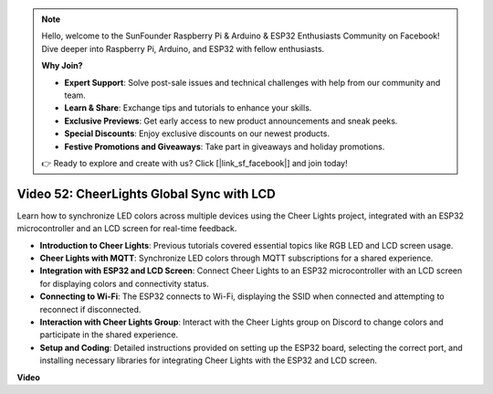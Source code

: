 .. note::

    Hello, welcome to the SunFounder Raspberry Pi & Arduino & ESP32 Enthusiasts Community on Facebook! Dive deeper into Raspberry Pi, Arduino, and ESP32 with fellow enthusiasts.

    **Why Join?**

    - **Expert Support**: Solve post-sale issues and technical challenges with help from our community and team.
    - **Learn & Share**: Exchange tips and tutorials to enhance your skills.
    - **Exclusive Previews**: Get early access to new product announcements and sneak peeks.
    - **Special Discounts**: Enjoy exclusive discounts on our newest products.
    - **Festive Promotions and Giveaways**: Take part in giveaways and holiday promotions.

    👉 Ready to explore and create with us? Click [|link_sf_facebook|] and join today!

Video 52: CheerLights Global Sync with LCD
=====================================================================================


Learn how to synchronize LED colors across multiple devices using the Cheer Lights project, integrated with an ESP32 microcontroller and an LCD screen for real-time feedback.


* **Introduction to Cheer Lights**: Previous tutorials covered essential topics like RGB LED and LCD screen usage.
* **Cheer Lights with MQTT**: Synchronize LED colors through MQTT subscriptions for a shared experience.
* **Integration with ESP32 and LCD Screen**: Connect Cheer Lights to an ESP32 microcontroller with an LCD screen for displaying colors and connectivity status.
* **Connecting to Wi-Fi**: The ESP32 connects to Wi-Fi, displaying the SSID when connected and attempting to reconnect if disconnected.
* **Interaction with Cheer Lights Group**: Interact with the Cheer Lights group on Discord to change colors and participate in the shared experience.
* **Setup and Coding**: Detailed instructions provided on setting up the ESP32 board, selecting the correct port, and installing necessary libraries for integrating Cheer Lights with the ESP32 and LCD screen.


**Video**

.. raw:: html

    <iframe width="700" height="500" src="https://www.youtube.com/embed/xEqmxMiF-E8?si=2op5Vv3ly64N5cPQ" title="YouTube video player" frameborder="0" allow="accelerometer; autoplay; clipboard-write; encrypted-media; gyroscope; picture-in-picture; web-share" allowfullscreen></iframe>